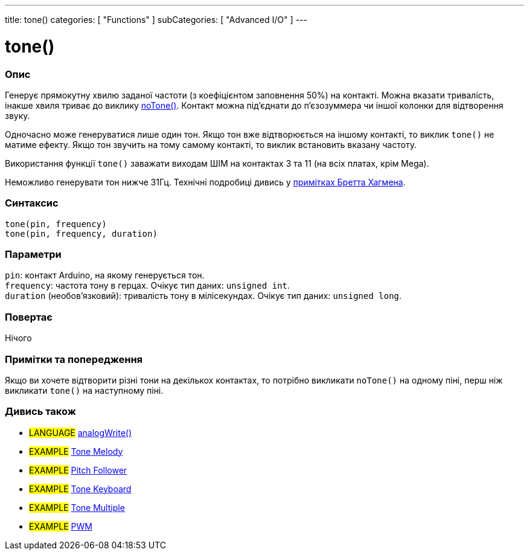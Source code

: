 ---
title: tone()
categories: [ "Functions" ]
subCategories: [ "Advanced I/O" ]
---





= tone()


// OVERVIEW SECTION STARTS
[#overview]
--

[float]
=== Опис
Генерує прямокутну хвилю заданої частоти (з коефіцієнтом заповнення 50%) на контакті. Можна вказати тривалість, інакше хвиля триває до виклику link:../notone[noTone()]. Контакт можна під'єднати до п’єзозуммера чи іншої колонки для відтворення звуку.

Одночасно може генеруватися лише один тон. Якщо тон вже відтворюється на іншому контакті, то виклик `tone()` не матиме ефекту. Якщо тон звучить на тому самому контакті, то виклик встановить вказану частоту.

Використання функції `tone()` заважати виходам ШІМ на контактах 3 та 11 (на всіх платах, крім Mega).

Неможливо генерувати тон нижче 31Гц. Технічні подробиці дивись у https://github.com/bhagman/Tone#ugly-details[примітках Бретта Хагмена].
[%hardbreaks]


[float]
=== Синтаксис
`tone(pin, frequency)` +
`tone(pin, frequency, duration)`


[float]
=== Параметри
`pin`: контакт Arduino, на якому генерується тон. +
`frequency`: частота тону в герцах. Очікує тип даних: `unsigned int`. +
`duration` (необов’язковий): тривалість тону в мілісекундах. Очікує тип даних: `unsigned long`.


[float]
=== Повертає
Нічого

--
// OVERVIEW SECTION ENDS




// HOW TO USE SECTION STARTS
[#howtouse]
--

[float]
=== Примітки та попередження
Якщо ви хочете відтворити різні тони на декількох контактах, то потрібно викликати `noTone()` на одному піні, перш ніж викликати `tone()` на наступному піні.
[%hardbreaks]

--
// HOW TO USE SECTION ENDS


// SEE ALSO SECTION
[#see_also]
--

[float]
=== Дивись також

[role="language"]
* #LANGUAGE# link:../../analog-io/analogwrite[analogWrite()]

[role="example"]

* #EXAMPLE# https://www.arduino.cc/en/Tutorial/BuiltInExamples/toneMelody[Tone Melody^]
* #EXAMPLE# https://www.arduino.cc/en/Tutorial/tonePitchFollower[Pitch Follower^]
* #EXAMPLE# https://www.arduino.cc/en/Tutorial/BuiltInExamples/toneKeyboard[Tone Keyboard^]
* #EXAMPLE# https://www.arduino.cc/en/Tutorial/BuiltInExamples/toneMultiple[Tone Multiple^]
* #EXAMPLE# https://www.arduino.cc/en/Tutorial/PWM[PWM^]

--
// SEE ALSO SECTION ENDS
